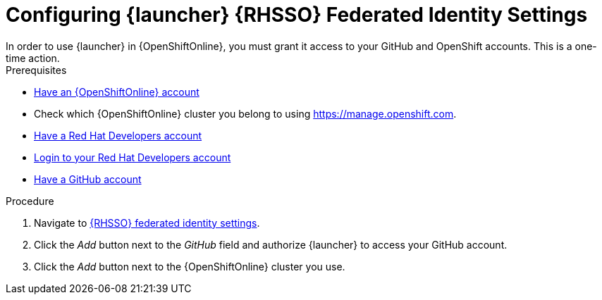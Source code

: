[[launcher-sso-settings]]
= Configuring {launcher} {RHSSO} Federated Identity Settings
In order to use {launcher} in {OpenShiftOnline}, you must grant it access to your GitHub and OpenShift accounts. This is a one-time action.

.Prerequisites
--
* link:https://www.openshift.com[Have an {OpenShiftOnline} account]
* Check which {OpenShiftOnline} cluster you belong to using link:https://manage.openshift.com[https://manage.openshift.com^].
* link:https://developers.redhat.com[Have a Red Hat Developers account]
* link:https://developers.redhat.com[Login to your Red Hat Developers account]
* link:https://github.com[Have a GitHub account]
--

.Procedure
. Navigate to https://sso.openshift.io/auth/realms/rh-developers-launch/account/identity[{RHSSO} federated identity settings^].
. Click the _Add_ button next to the _GitHub_ field and authorize {launcher} to access your GitHub account.
. Click the _Add_ button next to the {OpenShiftOnline} cluster you use.
